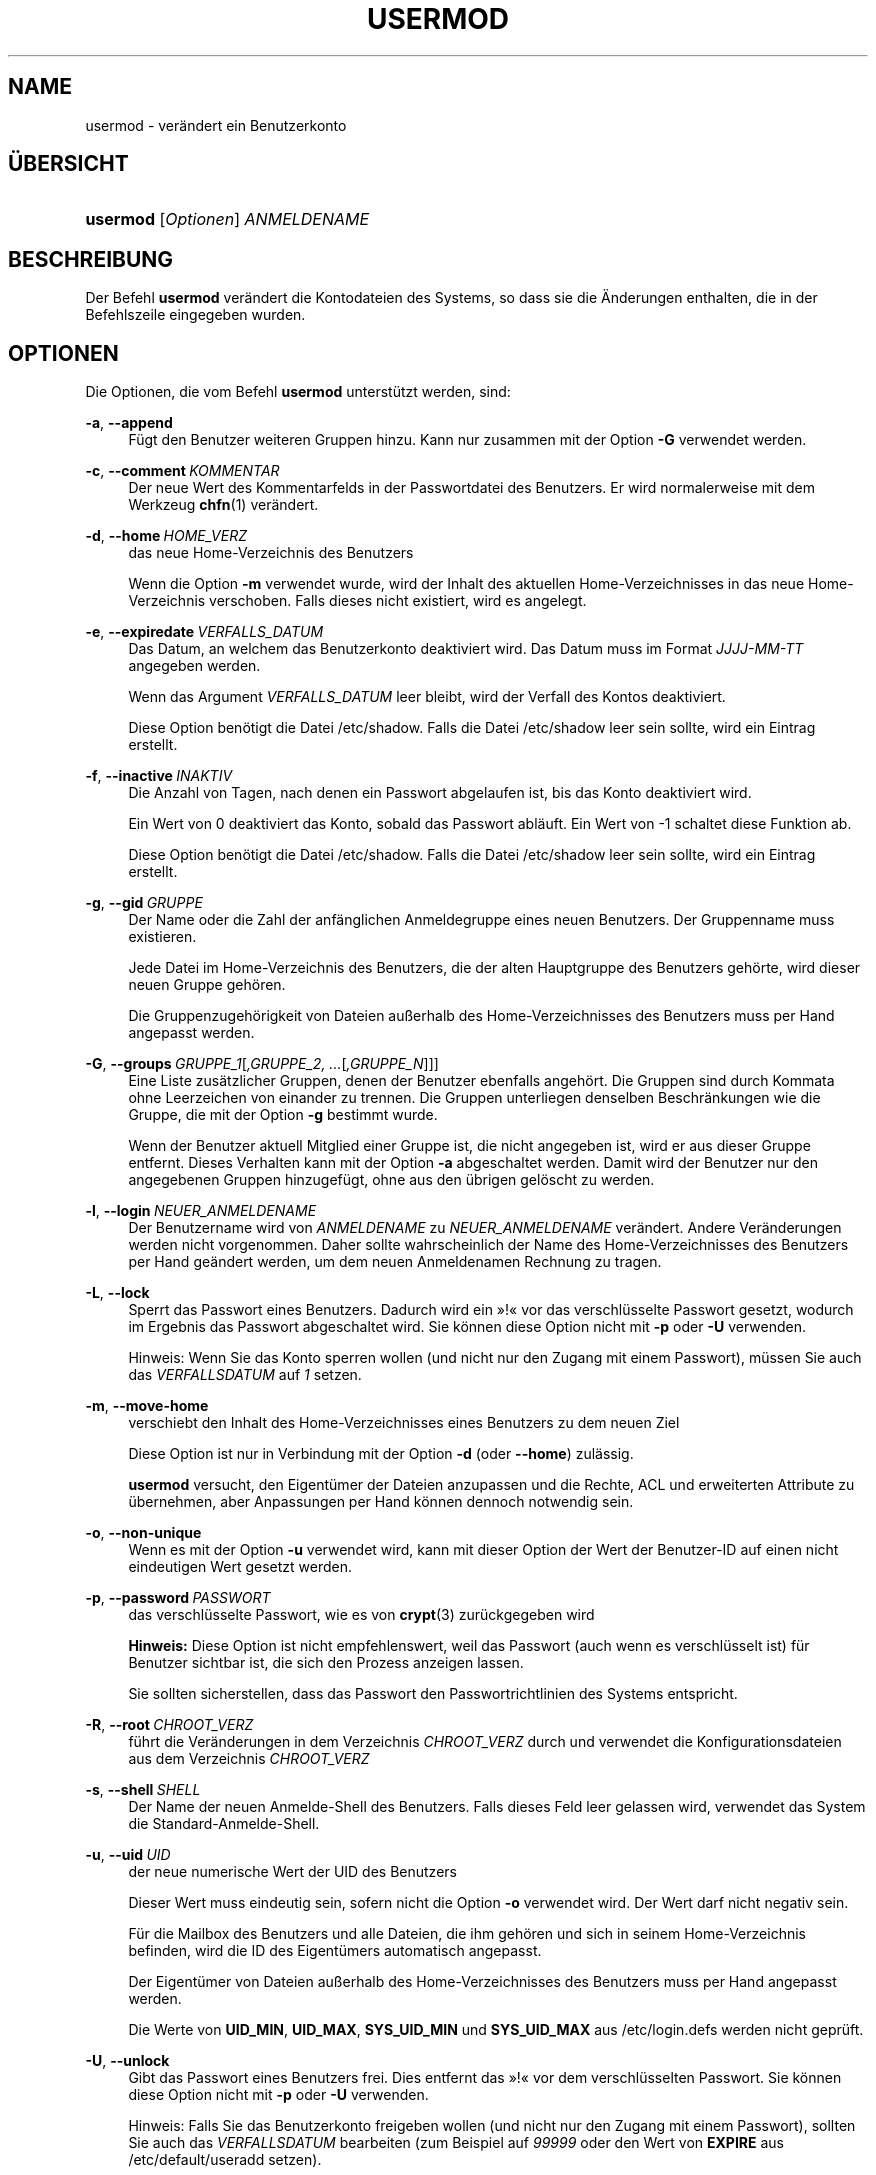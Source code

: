 '\" t
.\"     Title: usermod
.\"    Author: Julianne Frances Haugh
.\" Generator: DocBook XSL Stylesheets v1.79.1 <http://docbook.sf.net/>
.\"      Date: 18.09.2016
.\"    Manual: Befehle zur Systemverwaltung
.\"    Source: shadow-utils 4.4
.\"  Language: German
.\"
.TH "USERMOD" "8" "18.09.2016" "shadow\-utils 4\&.4" "Befehle zur Systemverwaltung"
.\" -----------------------------------------------------------------
.\" * Define some portability stuff
.\" -----------------------------------------------------------------
.\" ~~~~~~~~~~~~~~~~~~~~~~~~~~~~~~~~~~~~~~~~~~~~~~~~~~~~~~~~~~~~~~~~~
.\" http://bugs.debian.org/507673
.\" http://lists.gnu.org/archive/html/groff/2009-02/msg00013.html
.\" ~~~~~~~~~~~~~~~~~~~~~~~~~~~~~~~~~~~~~~~~~~~~~~~~~~~~~~~~~~~~~~~~~
.ie \n(.g .ds Aq \(aq
.el       .ds Aq '
.\" -----------------------------------------------------------------
.\" * set default formatting
.\" -----------------------------------------------------------------
.\" disable hyphenation
.nh
.\" disable justification (adjust text to left margin only)
.ad l
.\" -----------------------------------------------------------------
.\" * MAIN CONTENT STARTS HERE *
.\" -----------------------------------------------------------------
.SH "NAME"
usermod \- ver\(:andert ein Benutzerkonto
.SH "\(:UBERSICHT"
.HP \w'\fBusermod\fR\ 'u
\fBusermod\fR [\fIOptionen\fR] \fIANMELDENAME\fR
.SH "BESCHREIBUNG"
.PP
Der Befehl
\fBusermod\fR
ver\(:andert die Kontodateien des Systems, so dass sie die \(:Anderungen enthalten, die in der Befehlszeile eingegeben wurden\&.
.SH "OPTIONEN"
.PP
Die Optionen, die vom Befehl
\fBusermod\fR
unterst\(:utzt werden, sind:
.PP
\fB\-a\fR, \fB\-\-append\fR
.RS 4
F\(:ugt den Benutzer weiteren Gruppen hinzu\&. Kann nur zusammen mit der Option
\fB\-G\fR
verwendet werden\&.
.RE
.PP
\fB\-c\fR, \fB\-\-comment\fR\ \&\fIKOMMENTAR\fR
.RS 4
Der neue Wert des Kommentarfelds in der Passwortdatei des Benutzers\&. Er wird normalerweise mit dem Werkzeug
\fBchfn\fR(1)
ver\(:andert\&.
.RE
.PP
\fB\-d\fR, \fB\-\-home\fR\ \&\fIHOME_VERZ\fR
.RS 4
das neue Home\-Verzeichnis des Benutzers
.sp
Wenn die Option
\fB\-m\fR
verwendet wurde, wird der Inhalt des aktuellen Home\-Verzeichnisses in das neue Home\-Verzeichnis verschoben\&. Falls dieses nicht existiert, wird es angelegt\&.
.RE
.PP
\fB\-e\fR, \fB\-\-expiredate\fR\ \&\fIVERFALLS_DATUM\fR
.RS 4
Das Datum, an welchem das Benutzerkonto deaktiviert wird\&. Das Datum muss im Format
\fIJJJJ\-MM\-TT\fR
angegeben werden\&.
.sp
Wenn das Argument
\fIVERFALLS_DATUM\fR
leer bleibt, wird der Verfall des Kontos deaktiviert\&.
.sp
Diese Option ben\(:otigt die Datei
/etc/shadow\&. Falls die Datei
/etc/shadow
leer sein sollte, wird ein Eintrag erstellt\&.
.RE
.PP
\fB\-f\fR, \fB\-\-inactive\fR\ \&\fIINAKTIV\fR
.RS 4
Die Anzahl von Tagen, nach denen ein Passwort abgelaufen ist, bis das Konto deaktiviert wird\&.
.sp
Ein Wert von 0 deaktiviert das Konto, sobald das Passwort abl\(:auft\&. Ein Wert von \-1 schaltet diese Funktion ab\&.
.sp
Diese Option ben\(:otigt die Datei
/etc/shadow\&. Falls die Datei
/etc/shadow
leer sein sollte, wird ein Eintrag erstellt\&.
.RE
.PP
\fB\-g\fR, \fB\-\-gid\fR\ \&\fIGRUPPE\fR
.RS 4
Der Name oder die Zahl der anf\(:anglichen Anmeldegruppe eines neuen Benutzers\&. Der Gruppenname muss existieren\&.
.sp
Jede Datei im Home\-Verzeichnis des Benutzers, die der alten Hauptgruppe des Benutzers geh\(:orte, wird dieser neuen Gruppe geh\(:oren\&.
.sp
Die Gruppenzugeh\(:origkeit von Dateien au\(sserhalb des Home\-Verzeichnisses des Benutzers muss per Hand angepasst werden\&.
.RE
.PP
\fB\-G\fR, \fB\-\-groups\fR\ \&\fIGRUPPE_1\fR[\fI,GRUPPE_2, \&.\&.\&.\fR[\fI,GRUPPE_N\fR]]]
.RS 4
Eine Liste zus\(:atzlicher Gruppen, denen der Benutzer ebenfalls angeh\(:ort\&. Die Gruppen sind durch Kommata ohne Leerzeichen von einander zu trennen\&. Die Gruppen unterliegen denselben Beschr\(:ankungen wie die Gruppe, die mit der Option
\fB\-g\fR
bestimmt wurde\&.
.sp
Wenn der Benutzer aktuell Mitglied einer Gruppe ist, die nicht angegeben ist, wird er aus dieser Gruppe entfernt\&. Dieses Verhalten kann mit der Option
\fB\-a\fR
abgeschaltet werden\&. Damit wird der Benutzer nur den angegebenen Gruppen hinzugef\(:ugt, ohne aus den \(:ubrigen gel\(:oscht zu werden\&.
.RE
.PP
\fB\-l\fR, \fB\-\-login\fR\ \&\fINEUER_ANMELDENAME\fR
.RS 4
Der Benutzername wird von
\fIANMELDENAME\fR
zu
\fINEUER_ANMELDENAME\fR
ver\(:andert\&. Andere Ver\(:anderungen werden nicht vorgenommen\&. Daher sollte wahrscheinlich der Name des Home\-Verzeichnisses des Benutzers per Hand ge\(:andert werden, um dem neuen Anmeldenamen Rechnung zu tragen\&.
.RE
.PP
\fB\-L\fR, \fB\-\-lock\fR
.RS 4
Sperrt das Passwort eines Benutzers\&. Dadurch wird ein \(Fc!\(Fo vor das verschl\(:usselte Passwort gesetzt, wodurch im Ergebnis das Passwort abgeschaltet wird\&. Sie k\(:onnen diese Option nicht mit
\fB\-p\fR
oder
\fB\-U\fR
verwenden\&.
.sp
Hinweis: Wenn Sie das Konto sperren wollen (und nicht nur den Zugang mit einem Passwort), m\(:ussen Sie auch das
\fIVERFALLSDATUM\fR
auf
\fI1\fR
setzen\&.
.RE
.PP
\fB\-m\fR, \fB\-\-move\-home\fR
.RS 4
verschiebt den Inhalt des Home\-Verzeichnisses eines Benutzers zu dem neuen Ziel
.sp
Diese Option ist nur in Verbindung mit der Option
\fB\-d\fR
(oder
\fB\-\-home\fR) zul\(:assig\&.
.sp
\fBusermod\fR
versucht, den Eigent\(:umer der Dateien anzupassen und die Rechte, ACL und erweiterten Attribute zu \(:ubernehmen, aber Anpassungen per Hand k\(:onnen dennoch notwendig sein\&.
.RE
.PP
\fB\-o\fR, \fB\-\-non\-unique\fR
.RS 4
Wenn es mit der Option
\fB\-u\fR
verwendet wird, kann mit dieser Option der Wert der Benutzer\-ID auf einen nicht eindeutigen Wert gesetzt werden\&.
.RE
.PP
\fB\-p\fR, \fB\-\-password\fR\ \&\fIPASSWORT\fR
.RS 4
das verschl\(:usselte Passwort, wie es von
\fBcrypt\fR(3)
zur\(:uckgegeben wird
.sp
\fBHinweis:\fR
Diese Option ist nicht empfehlenswert, weil das Passwort (auch wenn es verschl\(:usselt ist) f\(:ur Benutzer sichtbar ist, die sich den Prozess anzeigen lassen\&.
.sp
Sie sollten sicherstellen, dass das Passwort den Passwortrichtlinien des Systems entspricht\&.
.RE
.PP
\fB\-R\fR, \fB\-\-root\fR\ \&\fICHROOT_VERZ\fR
.RS 4
f\(:uhrt die Ver\(:anderungen in dem Verzeichnis
\fICHROOT_VERZ\fR
durch und verwendet die Konfigurationsdateien aus dem Verzeichnis
\fICHROOT_VERZ\fR
.RE
.PP
\fB\-s\fR, \fB\-\-shell\fR\ \&\fISHELL\fR
.RS 4
Der Name der neuen Anmelde\-Shell des Benutzers\&. Falls dieses Feld leer gelassen wird, verwendet das System die Standard\-Anmelde\-Shell\&.
.RE
.PP
\fB\-u\fR, \fB\-\-uid\fR\ \&\fIUID\fR
.RS 4
der neue numerische Wert der UID des Benutzers
.sp
Dieser Wert muss eindeutig sein, sofern nicht die Option
\fB\-o\fR
verwendet wird\&. Der Wert darf nicht negativ sein\&.
.sp
F\(:ur die Mailbox des Benutzers und alle Dateien, die ihm geh\(:oren und sich in seinem Home\-Verzeichnis befinden, wird die ID des Eigent\(:umers automatisch angepasst\&.
.sp
Der Eigent\(:umer von Dateien au\(sserhalb des Home\-Verzeichnisses des Benutzers muss per Hand angepasst werden\&.
.sp
Die Werte von
\fBUID_MIN\fR,
\fBUID_MAX\fR,
\fBSYS_UID_MIN\fR
und
\fBSYS_UID_MAX\fR
aus
/etc/login\&.defs
werden nicht gepr\(:uft\&.
.RE
.PP
\fB\-U\fR, \fB\-\-unlock\fR
.RS 4
Gibt das Passwort eines Benutzers frei\&. Dies entfernt das \(Fc!\(Fo vor dem verschl\(:usselten Passwort\&. Sie k\(:onnen diese Option nicht mit
\fB\-p\fR
oder
\fB\-U\fR
verwenden\&.
.sp
Hinweis: Falls Sie das Benutzerkonto freigeben wollen (und nicht nur den Zugang mit einem Passwort), sollten Sie auch das
\fIVERFALLSDATUM\fR
bearbeiten (zum Beispiel auf
\fI99999\fR
oder den Wert von
\fBEXPIRE\fR
aus
/etc/default/useradd
setzen)\&.
.RE
.PP
\fB\-v\fR, \fB\-\-add\-sub\-uids\fR\ \&\fIFIRST\fR\-\fILAST\fR
.RS 4
Add a range of subordinate uids to the user\*(Aqs account\&.
.sp
This option may be specified multiple times to add multiple ranges to a users account\&.
.sp
No checks will be performed with regard to
\fBSUB_UID_MIN\fR,
\fBSUB_UID_MAX\fR, or
\fBSUB_UID_COUNT\fR
from /etc/login\&.defs\&.
.RE
.PP
\fB\-V\fR, \fB\-\-del\-sub\-uids\fR\ \&\fIFIRST\fR\-\fILAST\fR
.RS 4
Remove a range of subordinate uids from the user\*(Aqs account\&.
.sp
This option may be specified multiple times to remove multiple ranges to a users account\&. When both
\fB\-\-del\-sub\-uids\fR
and
\fB\-\-add\-sub\-uids\fR
are specified, the removal of all subordinate uid ranges happens before any subordinate uid range is added\&.
.sp
No checks will be performed with regard to
\fBSUB_UID_MIN\fR,
\fBSUB_UID_MAX\fR, or
\fBSUB_UID_COUNT\fR
from /etc/login\&.defs\&.
.RE
.PP
\fB\-w\fR, \fB\-\-add\-sub\-gids\fR\ \&\fIFIRST\fR\-\fILAST\fR
.RS 4
Add a range of subordinate gids to the user\*(Aqs account\&.
.sp
This option may be specified multiple times to add multiple ranges to a users account\&.
.sp
No checks will be performed with regard to
\fBSUB_GID_MIN\fR,
\fBSUB_GID_MAX\fR, or
\fBSUB_GID_COUNT\fR
from /etc/login\&.defs\&.
.RE
.PP
\fB\-W\fR, \fB\-\-del\-sub\-gids\fR\ \&\fIFIRST\fR\-\fILAST\fR
.RS 4
Remove a range of subordinate gids from the user\*(Aqs account\&.
.sp
This option may be specified multiple times to remove multiple ranges to a users account\&. When both
\fB\-\-del\-sub\-gids\fR
and
\fB\-\-add\-sub\-gids\fR
are specified, the removal of all subordinate gid ranges happens before any subordinate gid range is added\&.
.sp
No checks will be performed with regard to
\fBSUB_GID_MIN\fR,
\fBSUB_GID_MAX\fR, or
\fBSUB_GID_COUNT\fR
from /etc/login\&.defs\&.
.RE
.PP
\fB\-Z\fR, \fB\-\-selinux\-user\fR\ \&\fISE\-BENUTZER\fR
.RS 4
der neue SELinux\-Benutzer f\(:ur den Anmeldenamen des Benutzers
.sp
Wenn
\fISEBENUTZER\fR
leer ist, wird die Zuordnung von SELinux\-Benutzern (sofern vorhanden) aus den Anmeldeinformationen des Benutzers entfernt
.RE
.SH "WARNUNGEN"
.PP
You must make certain that the named user is not executing any processes when this command is being executed if the user\*(Aqs numerical user ID, the user\*(Aqs name, or the user\*(Aqs home directory is being changed\&.
\fBusermod\fR
checks this on Linux\&. On other platforms it only uses utmp to check if the user is logged in\&.
.PP
Sie m\(:ussen den Eigent\(:umer von
\fBcrontab\fR\-Dateien oder
\fBat\fR\-Auftr\(:agen per Hand \(:andern\&.
.PP
Sie m\(:ussen alle \(:Anderung in Bezug auf NIS auf dem NIS\-Server vornehmen\&.
.SH "KONFIGURATION"
.PP
Die folgenden Konfigurationsvariablen in
/etc/login\&.defs
beeinflussen das Verhalten dieses Werkzeugs:
.PP
\fBMAIL_DIR\fR (Zeichenkette)
.RS 4
Das Verzeichnis des Mail\-Spools\&. Diese Angabe wird ben\(:otigt, um die Mailbox zu bearbeiten, nachdem das entsprechende Benutzerkonto ver\(:andert oder gel\(:oscht wurde\&. Falls nicht angegeben, wird ein Standard verwendet, der beim Kompilieren festgelegt wurde\&.
.RE
.PP
\fBMAIL_FILE\fR (Zeichenkette)
.RS 4
Legt den Ort der Mail\-Spool\-Dateien eines Benutzers relativ zu seinem Home\-Verzeichnis fest\&.
.RE
.PP
Die Variablen
\fBMAIL_DIR\fR
und
\fBMAIL_FILE\fR
werden von
\fBuseradd\fR,
\fBusermod\fR
und
\fBuserdel\fR
verwendet, um den Mail\-Spool eines Benutzers zu erstellen, zu verschieben oder zu l\(:oschen\&.
.PP
Falls
\fBMAIL_CHECK_ENAB\fR
auf
\fIyes\fR
gesetzt ist, werden sie auch verwendet, um die Umgebungsvariable
\fBMAIL\fR
festzulegen\&.
.PP
\fBMAX_MEMBERS_PER_GROUP\fR (Zahl)
.RS 4
Maximale Anzahl von Mitgliedern je Gruppeneintrag\&. Wenn das Maximum erreicht wird, wird ein weiterer Eintrag in
/etc/group
(mit dem gleichen Namen, dem gleichen Passwort und der gleichen GID) erstellt\&.
.sp
Der Standardwert ist 0, was zur Folge hat, dass die Anzahl der Mitglieder einer Gruppe nicht begrenzt ist\&.
.sp
Diese F\(:ahigkeit (der aufgeteilten Gruppe) erm\(:oglicht es, die Zeilenl\(:ange in der Gruppendatei zu begrenzen\&. Damit kann sichergestellt werden, dass die Zeilen f\(:ur NIS\-Gruppen nicht l\(:anger als 1024 Zeichen sind\&.
.sp
Falls Sie eine solche Begrenzung ben\(:otigen, k\(:onnen Sie 25 verwenden\&.
.sp
Hinweis: Aufgeteilte Gruppen werden m\(:oglicherweise nicht von allen Werkzeugen unterst\(:utzt, selbst nicht aus der Shadow\-Werkzeugsammlung\&. Sie sollten diese Variable nur setzen, falls Sie zwingend darauf angewiesen sind\&.
.RE
.PP
\fBSUB_GID_MIN\fR (number), \fBSUB_GID_MAX\fR (number), \fBSUB_GID_COUNT\fR (number)
.RS 4
If
/etc/subuid
exists, the commands
\fBuseradd\fR
and
\fBnewusers\fR
(unless the user already have subordinate group IDs) allocate
\fBSUB_GID_COUNT\fR
unused group IDs from the range
\fBSUB_GID_MIN\fR
to
\fBSUB_GID_MAX\fR
for each new user\&.
.sp
The default values for
\fBSUB_GID_MIN\fR,
\fBSUB_GID_MAX\fR,
\fBSUB_GID_COUNT\fR
are respectively 100000, 600100000 and 10000\&.
.RE
.PP
\fBSUB_UID_MIN\fR (number), \fBSUB_UID_MAX\fR (number), \fBSUB_UID_COUNT\fR (number)
.RS 4
If
/etc/subuid
exists, the commands
\fBuseradd\fR
and
\fBnewusers\fR
(unless the user already have subordinate user IDs) allocate
\fBSUB_UID_COUNT\fR
unused user IDs from the range
\fBSUB_UID_MIN\fR
to
\fBSUB_UID_MAX\fR
for each new user\&.
.sp
The default values for
\fBSUB_UID_MIN\fR,
\fBSUB_UID_MAX\fR,
\fBSUB_UID_COUNT\fR
are respectively 100000, 600100000 and 10000\&.
.RE
.SH "DATEIEN"
.PP
/etc/group
.RS 4
Informationen zu den Gruppenkonten
.RE
.PP
/etc/gshadow
.RS 4
sichere Informationen zu den Gruppenkonten
.RE
.PP
/etc/login\&.defs
.RS 4
Konfiguration der Shadow\-Passwort\-Werkzeugsammlung
.RE
.PP
/etc/passwd
.RS 4
Informationen zu den Benutzerkonten
.RE
.PP
/etc/shadow
.RS 4
verschl\(:usselte Informationen zu den Benutzerkonten
.RE
.PP
/etc/subgid
.RS 4
Per user subordinate group IDs\&.
.RE
.PP
/etc/subuid
.RS 4
Per user subordinate user IDs\&.
.RE
.SH "SIEHE AUCH"
.PP
\fBchfn\fR(1),
\fBchsh\fR(1),
\fBpasswd\fR(1),
\fBcrypt\fR(3),
\fBgpasswd\fR(8),
\fBgroupadd\fR(8),
\fBgroupdel\fR(8),
\fBgroupmod\fR(8),
\fBlogin.defs\fR(5),
\fBsubgid\fR(5), \fBsubuid\fR(5),
\fBuseradd\fR(8),
\fBuserdel\fR(8)\&.
